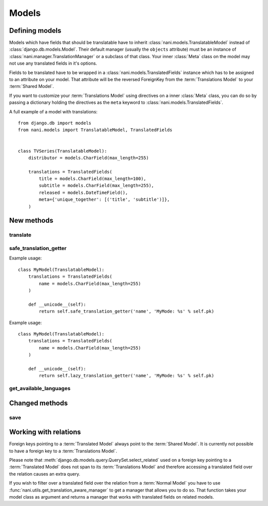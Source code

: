 ######
Models
######


***************
Defining models
***************

Models which have fields that should be translatable have to inherit
:class:`nani.models.TranslatableModel` instead of
:class:`django.db.models.Model`. Their default manager (usually the ``objects``
attribute) must be an instance of :class:`nani.manager.TranslationManager` or a
subclass of that class. Your inner :class:`Meta` class on the model may not
use any translated fields in it's options.

Fields to be translated have to be wrapped in a
:class:`nani.models.TranslatedFields` instance which has to be assigned to an
attribute on your model. That attribute will be the reversed ForeignKey from the
:term:`Translations Model` to your :term:`Shared Model`.

If you want to customize your :term:`Translations Model` using directives on a
inner :class:`Meta` class, you can do so by passing a dictionary holding the
directives as the ``meta`` keyword to :class:`nani.models.TranslatedFields`.

A full example of a model with translations::

    from django.db import models
    from nani.models import TranslatableModel, TranslatedFields
    
    
    class TVSeries(TranslatableModel):
        distributor = models.CharField(max_length=255)
        
        translations = TranslatedFields(
            title = models.CharField(max_length=100),
            subtitle = models.CharField(max_length=255),
            released = models.DateTimeField(),
            meta={'unique_together': [('title', 'subtitle')]},
        )


***********
New methods
***********


translate
=========

.. method:: translate(language_code)

    Returns this model instance for the language specified.
    
    .. warning:: This does **not** check if this language already exists in the
                 database and assumes it doesn't! If it already exists and you
                 try to save this instance, it will break!

    .. note:: This method does not perform any database queries.


safe_translation_getter
=======================

.. method:: safe_translation_getter(name, default=None)

    Returns the value of the field specified by ``name`` if it's available on
    this instance in the currently cached language. It does not try to get the
    value from the database. Returns the value specified in ``default`` if no
    translation was cached on this instance or the translation does not have a
    value for this field.
    
    This method is useful to safely get a value in methods such as
    :meth:`__unicode__`.
    
    .. note:: This method does not perform any database queries.
    
Example usage::

    class MyModel(TranslatableModel):
        translations = TranslatedFields(
            name = models.CharField(max_length=255)
        )
        
        def __unicode__(self):
            return self.safe_translation_getter('name', 'MyMode: %s' % self.pk)
            
            
.. method:: lazy_translation_getter(name, default=None)

    Returns the value of the field specified by ``name`` even thought it's not available on
    this instance in the currently cached language. Returns the value specified in ``default`` if no
    translation available on this instance or the translation does not have a
    value for this field.

    This method is useful to get a value in methods such as
    :meth:`__unicode__`.

    .. note:: This method may perform database queries.

Example usage::

    class MyModel(TranslatableModel):
        translations = TranslatedFields(
            name = models.CharField(max_length=255)
        )

        def __unicode__(self):
            return self.lazy_translation_getter('name', 'MyMode: %s' % self.pk)


get_available_languages
=======================

.. method:: get_available_languages

    Returns a list of available language codes for this instance.
    
    .. note:: This method runs a database query to fetch the available
              languages.


***************
Changed methods
***************


save
====

.. method:: save(force_insert=False, force_update=False, using=None)

    This method runs an extra query when used to save the translation cached on
    this instance, if any translation was cached.


**********************
Working with relations
**********************

Foreign keys pointing to a :term:`Translated Model` always point to the
:term:`Shared Model`. It is currently not possible to have a foreign key to a
:term:`Translations Model`.

Please note that :meth:`django.db.models.query.QuerySet.select_related` used on
a foreign key pointing to a :term:`Translated Model` does not span to its
:term:`Translations Model` and therefore accessing a translated field over the
relation causes an extra query.

If you wish to filter over a translated field over the relation from a
:term:`Normal Model` you have to use
:func:`nani.utils.get_translation_aware_manager` to get a manager that allows
you to do so. That function takes your model class as argument and returns a
manager that works with translated fields on related models.
